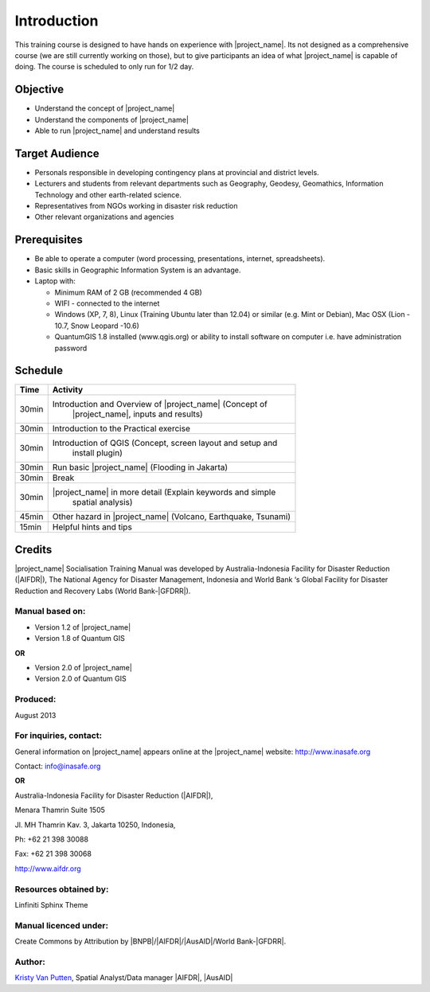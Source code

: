 .. _introduction:

Introduction
============

This training course is designed to have hands on experience with
|project_name|. Its not designed as a comprehensive course (we are still
currently working on those), but to give participants an idea of what
|project_name| is capable of doing. The course is scheduled to only run for
1/2 day.

Objective
---------

* Understand the concept of |project_name|
* Understand the components of |project_name|
* Able to run |project_name| and understand results

Target Audience
---------------

* Personals responsible in developing contingency plans at provincial and
  district levels.
* Lecturers and students from relevant departments such as Geography,
  Geodesy, Geomathics, Information Technology and other earth-related science.
* Representatives from NGOs working in disaster risk reduction
* Other relevant organizations and agencies

Prerequisites
-------------

* Be able to operate a computer (word processing, presentations, internet,
  spreadsheets).
* Basic skills in Geographic Information System is an advantage.
* Laptop with:

  * Minimum RAM of 2 GB (recommended 4 GB)
  * WIFI - connected to the internet
  * Windows (XP, 7, 8), Linux (Training Ubuntu later than 12.04) or similar
    (e.g. Mint or Debian), Mac OSX (Lion - 10.7,  Snow Leopard -10.6)
  * QuantumGIS 1.8 installed (www.qgis.org) or ability to install software
    on computer  i.e. have administration password

Schedule
--------

========   ==================================================================
**Time**   **Activity**
--------   ------------------------------------------------------------------
30min      Introduction and Overview of |project_name| (Concept of
               |project_name|, inputs and results)
30min      Introduction to the Practical exercise
30min      Introduction of QGIS (Concept, screen layout and setup and
               install plugin)
30min      Run basic |project_name| (Flooding in Jakarta)
30min      Break
30min      |project_name| in more detail (Explain keywords and simple
               spatial analysis)
45min      Other hazard in |project_name| (Volcano, Earthquake, Tsunami)
15min      Helpful hints and tips
========   ==================================================================

Credits
-------
|project_name| Socialisation Training Manual was developed by
Australia-Indonesia Facility for Disaster Reduction (|AIFDR|),
The National Agency for Disaster Management, Indonesia and World Bank ‘s
Global Facility for Disaster Reduction and Recovery Labs (World Bank-|GFDRR|).

Manual based on:
................

* Version 1.2 of |project_name|
* Version 1.8 of Quantum GIS

**OR**

* Version 2.0 of |project_name|
* Version 2.0 of Quantum GIS

Produced:
.........

August 2013

For inquiries, contact:
.......................

General information on |project_name| appears online at
the |project_name| website: http://www.inasafe.org

Contact: info@inasafe.org

**OR**

Australia-Indonesia Facility for Disaster Reduction (|AIFDR|),

Menara Thamrin Suite 1505

Jl. MH Thamrin Kav. 3, Jakarta 10250, Indonesia,

Ph: +62 21 398 30088

Fax: +62 21 398 30068

http://www.aifdr.org


Resources obtained by:
......................

Linfiniti Sphinx Theme

Manual licenced under:
......................

Create Commons by Attribution by |BNPB|/|AIFDR|/|AusAID|/World Bank-|GFDRR|.

Author:
.......

`Kristy Van Putten <kristy.vanputten@gmail.com>`_, Spatial Analyst/Data
manager |AIFDR|, |AusAID|
